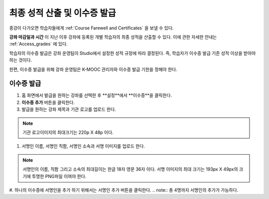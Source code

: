 .. _Checking Student Progress and Issuing Certificates:

###################################################
최종 성적 산출 및 이수증 발급
###################################################
.. This chapter will be renamed and expanded to include course wrap-up activities and best practices.

종강이 다가오면 학습자들에게 :ref:`Course Farewell and Certificates` 을 보낼 수 있다. 

**강좌 마감일과 시간** 이 지난 이후 강좌에 등록된 개별 학습자의 최종 성적을 산출할 수 있다. 이에 관한 자세한 안내는 :ref:`Access_grades` 에 있다. 
 
학습자의 이수증 발급은 강좌 운영팀이 Studio에서 설정한 성적 규정에 따라 결정된다. 즉, 학습자가 이수증 발급 기준 성적 이상을 받아야 하는 것이다.

한편, 이수증 발급을 위해 강좌 운영팀은 K-MOOC 관리자와 이수증 발급 기한을 정해야 한다.
 
**************************************************
이수증 발급
**************************************************

#. 홈 화면에서 발급을 원하는 강좌를 선택한 후 **설정**에서 **이수증**을 클릭한다.

#. **이수증 추가** 버튼을 클릭한다. 


#. 발급을 원하는 강좌 제목과 기관 로고를 업로드 한다.

.. note:: 기관 로고이미지의 최대크기는 220p X 48p 이다. 


#. 서명인 이름, 서명인 직함, 서명인 소속과 서명 이미지를 업로드 한다. 

.. note:: 
   서명인의 이름, 직함 그리고 소속의 최대길이는 한글 18자 영문 36자 이다. 
   서명 이미지의 최대 크기는 193px X 49px의 크기에 투명한 PNG파일 이여야 한다. 

#. 하나의 이수증에 서명인을 추가 하기 위해서는 서명인 추가 버튼을 클릭한다. 
.. note:: 총 4명까지 서명인의 추가가 가능하다. 


